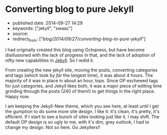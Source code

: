 * Converting blog to pure Jekyll
  :PROPERTIES:
  :CUSTOM_ID: converting-blog-to-pure-jekyll
  :END:

- published date: 2014-09-27 14:29
- keywords: ["jekyll", "swaac"]
- source:
- redirect_from: ["/blog/2014/09/27/converting-blog-to-pure-jekyll/"]

I had originally created this blog using Octopress, but have become disillusioned with the lack of progress in that, and the lack of adoption of nifty new capabilities in [[http://jekyllrb.com][Jekyll]]. So I redid it.

From creating the new jekyll site, moving the posts, converting categories and tags (which took by /far/ the longest time), it was about 4 hours. The majority of it was in place in about an hour, tops. Since OP eschewed tags for just categories, and Jekyll likes both, it was a major piece of editing time grinding through the posts (240 of them!) to get things in the right place. Happy now.

I am keeping the Jekyll-New theme, which you see here, at least until I get the gumption to do some more site design. I like it: it's clean, it's pretty, it's efficient. If I start to see a bunch of sites looking just like it, I may shift. The default OP design is so ugly to me, with it's dim, grey outlook, I had to change my design. Not so here. Go Jekyllers!!
